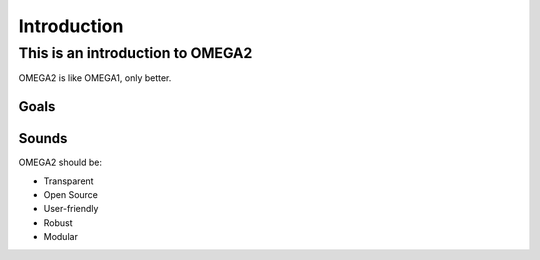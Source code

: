 Introduction
============

This is an introduction to OMEGA2
^^^^^^^^^^^^^^^^^^^^^^^^^^^^^^^^^

OMEGA2 is like OMEGA1, only better.

Goals
-----

Sounds
------

OMEGA2 should be:

* Transparent
* Open Source
* User-friendly
* Robust
* Modular
